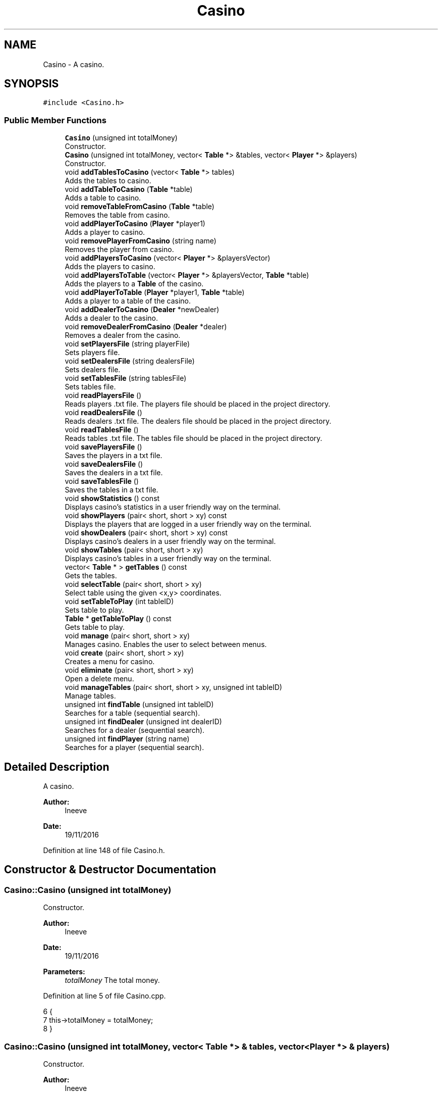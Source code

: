 .TH "Casino" 3 "Sat Nov 19 2016" "Version 1.0.0.0" "Aeda-Casino" \" -*- nroff -*-
.ad l
.nh
.SH NAME
Casino \- A casino\&.  

.SH SYNOPSIS
.br
.PP
.PP
\fC#include <Casino\&.h>\fP
.SS "Public Member Functions"

.in +1c
.ti -1c
.RI "\fBCasino\fP (unsigned int totalMoney)"
.br
.RI "Constructor\&. "
.ti -1c
.RI "\fBCasino\fP (unsigned int totalMoney, vector< \fBTable\fP *> &tables, vector< \fBPlayer\fP *> &players)"
.br
.RI "Constructor\&. "
.ti -1c
.RI "void \fBaddTablesToCasino\fP (vector< \fBTable\fP *> tables)"
.br
.RI "Adds the tables to casino\&. "
.ti -1c
.RI "void \fBaddTableToCasino\fP (\fBTable\fP *table)"
.br
.RI "Adds a table to casino\&. "
.ti -1c
.RI "void \fBremoveTableFromCasino\fP (\fBTable\fP *table)"
.br
.RI "Removes the table from casino\&. "
.ti -1c
.RI "void \fBaddPlayerToCasino\fP (\fBPlayer\fP *player1)"
.br
.RI "Adds a player to casino\&. "
.ti -1c
.RI "void \fBremovePlayerFromCasino\fP (string name)"
.br
.RI "Removes the player from casino\&. "
.ti -1c
.RI "void \fBaddPlayersToCasino\fP (vector< \fBPlayer\fP *> &playersVector)"
.br
.RI "Adds the players to casino\&. "
.ti -1c
.RI "void \fBaddPlayersToTable\fP (vector< \fBPlayer\fP *> &playersVector, \fBTable\fP *table)"
.br
.RI "Adds the players to a \fBTable\fP of the casino\&. "
.ti -1c
.RI "void \fBaddPlayerToTable\fP (\fBPlayer\fP *player1, \fBTable\fP *table)"
.br
.RI "Adds a player to a table of the casino\&. "
.ti -1c
.RI "void \fBaddDealerToCasino\fP (\fBDealer\fP *newDealer)"
.br
.RI "Adds a dealer to the casino\&. "
.ti -1c
.RI "void \fBremoveDealerFromCasino\fP (\fBDealer\fP *dealer)"
.br
.RI "Removes a dealer from the casino\&. "
.ti -1c
.RI "void \fBsetPlayersFile\fP (string playerFile)"
.br
.RI "Sets players file\&. "
.ti -1c
.RI "void \fBsetDealersFile\fP (string dealersFile)"
.br
.RI "Sets dealers file\&. "
.ti -1c
.RI "void \fBsetTablesFile\fP (string tablesFile)"
.br
.RI "Sets tables file\&. "
.ti -1c
.RI "void \fBreadPlayersFile\fP ()"
.br
.RI "Reads players \&.txt file\&. The players file should be placed in the project directory\&. "
.ti -1c
.RI "void \fBreadDealersFile\fP ()"
.br
.RI "Reads dealers \&.txt file\&. The dealers file should be placed in the project directory\&. "
.ti -1c
.RI "void \fBreadTablesFile\fP ()"
.br
.RI "Reads tables \&.txt file\&. The tables file should be placed in the project directory\&. "
.ti -1c
.RI "void \fBsavePlayersFile\fP ()"
.br
.RI "Saves the players in a txt file\&. "
.ti -1c
.RI "void \fBsaveDealersFile\fP ()"
.br
.RI "Saves the dealers in a txt file\&. "
.ti -1c
.RI "void \fBsaveTablesFile\fP ()"
.br
.RI "Saves the tables in a txt file\&. "
.ti -1c
.RI "void \fBshowStatistics\fP () const"
.br
.RI "Displays casino's statistics in a user friendly way on the terminal\&. "
.ti -1c
.RI "void \fBshowPlayers\fP (pair< short, short > xy) const"
.br
.RI "Displays the players that are logged in a user friendly way on the terminal\&. "
.ti -1c
.RI "void \fBshowDealers\fP (pair< short, short > xy) const"
.br
.RI "Displays casino's dealers in a user friendly way on the terminal\&. "
.ti -1c
.RI "void \fBshowTables\fP (pair< short, short > xy)"
.br
.RI "Displays casino's tables in a user friendly way on the terminal\&. "
.ti -1c
.RI "vector< \fBTable\fP * > \fBgetTables\fP () const"
.br
.RI "Gets the tables\&. "
.ti -1c
.RI "void \fBselectTable\fP (pair< short, short > xy)"
.br
.RI "Select table using the given <x,y> coordinates\&. "
.ti -1c
.RI "void \fBsetTableToPlay\fP (int tableID)"
.br
.RI "Sets table to play\&. "
.ti -1c
.RI "\fBTable\fP * \fBgetTableToPlay\fP () const"
.br
.RI "Gets table to play\&. "
.ti -1c
.RI "void \fBmanage\fP (pair< short, short > xy)"
.br
.RI "Manages casino\&. Enables the user to select between menus\&. "
.ti -1c
.RI "void \fBcreate\fP (pair< short, short > xy)"
.br
.RI "Creates a menu for casino\&. "
.ti -1c
.RI "void \fBeliminate\fP (pair< short, short > xy)"
.br
.RI "Open a delete menu\&. "
.ti -1c
.RI "void \fBmanageTables\fP (pair< short, short > xy, unsigned int tableID)"
.br
.RI "Manage tables\&. "
.ti -1c
.RI "unsigned int \fBfindTable\fP (unsigned int tableID)"
.br
.RI "Searches for a table (sequential search)\&. "
.ti -1c
.RI "unsigned int \fBfindDealer\fP (unsigned int dealerID)"
.br
.RI "Searches for a dealer (sequential search)\&. "
.ti -1c
.RI "unsigned int \fBfindPlayer\fP (string name)"
.br
.RI "Searches for a player (sequential search)\&. "
.in -1c
.SH "Detailed Description"
.PP 
A casino\&. 


.PP
\fBAuthor:\fP
.RS 4
Ineeve 
.RE
.PP
\fBDate:\fP
.RS 4
19/11/2016 
.RE
.PP

.PP
Definition at line 148 of file Casino\&.h\&.
.SH "Constructor & Destructor Documentation"
.PP 
.SS "Casino::Casino (unsigned int totalMoney)"

.PP
Constructor\&. 
.PP
\fBAuthor:\fP
.RS 4
Ineeve 
.RE
.PP
\fBDate:\fP
.RS 4
19/11/2016
.RE
.PP
\fBParameters:\fP
.RS 4
\fItotalMoney\fP The total money\&. 
.RE
.PP

.PP
Definition at line 5 of file Casino\&.cpp\&.
.PP
.nf
6 {
7     this->totalMoney = totalMoney;
8 }
.fi
.SS "Casino::Casino (unsigned int totalMoney, vector< \fBTable\fP *> & tables, vector< \fBPlayer\fP *> & players)"

.PP
Constructor\&. 
.PP
\fBAuthor:\fP
.RS 4
Ineeve 
.RE
.PP
\fBDate:\fP
.RS 4
19/11/2016
.RE
.PP
\fBParameters:\fP
.RS 4
\fItotalMoney\fP The total money\&. 
.br
\fItables\fP Vector of pointers to tables\&. 
.br
\fIplayers\fP Vector of pointers to players\&. 
.RE
.PP

.PP
Definition at line 10 of file Casino\&.cpp\&.
.PP
References addPlayersToCasino(), and addTablesToCasino()\&.
.PP
.nf
11 {
12     addTablesToCasino(tablesVector);
13     addPlayersToCasino(playersVector);
14     for (size_t i = 0; i < tables\&.size(); i++) {
15         dealers\&.push_back(tables\&.at(i)->getDealer());
16     }
17     this->totalMoney = totalMoney;
18 }
.fi
.SH "Member Function Documentation"
.PP 
.SS "void Casino::addDealerToCasino (\fBDealer\fP * newDealer)"

.PP
Adds a dealer to the casino\&. 
.PP
\fBAuthor:\fP
.RS 4
Ineeve 
.RE
.PP
\fBDate:\fP
.RS 4
19/11/2016
.RE
.PP
\fBParameters:\fP
.RS 4
\fInewDealer\fP Pointer to the dealer that should be added to the casino\&. 
.RE
.PP

.PP
Definition at line 132 of file Casino\&.cpp\&.
.PP
References Dealer::getID()\&.
.PP
Referenced by create(), and readDealersFile()\&.
.PP
.nf
132                                                  {
133     for (size_t i = 0; i < dealers\&.size(); i++)
134     {
135         if (newDealer->getID() == dealers\&.at(i)->getID())
136         {
137             throw DealerAlreadyExistException(newDealer);
138         }
139     }
140     dealers\&.push_back(newDealer);
141 }
.fi
.SS "void Casino::addPlayersToCasino (vector< \fBPlayer\fP *> & playersVector)"

.PP
Adds the players to casino\&. 
.PP
\fBAuthor:\fP
.RS 4
Ineeve 
.RE
.PP
\fBDate:\fP
.RS 4
19/11/2016
.RE
.PP
\fBParameters:\fP
.RS 4
\fIplayersVector\fP Vector of pointers to the players that should be added\&. 
.RE
.PP

.PP
Definition at line 85 of file Casino\&.cpp\&.
.PP
Referenced by Casino(), and main()\&.
.PP
.nf
86 {
87     players\&.insert(players\&.end(), newPlayers\&.begin(), newPlayers\&.end());
88 }
.fi
.SS "void Casino::addPlayersToTable (vector< \fBPlayer\fP *> & playersVector, \fBTable\fP * table)"

.PP
Adds the players to a \fBTable\fP of the casino\&. 
.PP
\fBAuthor:\fP
.RS 4
Ineeve 
.RE
.PP
\fBDate:\fP
.RS 4
19/11/2016
.RE
.PP
\fBParameters:\fP
.RS 4
\fIplayersVector\fP Vector of pointers to players\&. 
.br
\fItable\fP Pointer to the table in which the players will be added\&. 
.RE
.PP

.PP
Definition at line 91 of file Casino\&.cpp\&.
.PP
References addPlayerToTable()\&.
.PP
Referenced by main()\&.
.PP
.nf
92 {
93     for (size_t i = 0; i < playersVector\&.size(); i++) {
94         addPlayerToTable(playersVector\&.at(i),table);
95     }
96 }
.fi
.SS "void Casino::addPlayerToCasino (\fBPlayer\fP * player1)"

.PP
Adds a player to casino\&. 
.PP
\fBAuthor:\fP
.RS 4
Ineeve 
.RE
.PP
\fBDate:\fP
.RS 4
19/11/2016
.RE
.PP
\fBParameters:\fP
.RS 4
\fIplayer1\fP Pointer to the player to be logged in the casino\&. 
.RE
.PP

.PP
Definition at line 56 of file Casino\&.cpp\&.
.PP
References Player::getName()\&.
.PP
Referenced by create()\&.
.PP
.nf
57 {
58     for (size_t i = 0; i < players\&.size(); i++)
59     {
60         if (player1->getName() == players\&.at(i)->getName())
61         {
62             throw PlayerAlreadyExistException(player1);
63         }
64     }
65     players\&.push_back(player1);
66 }
.fi
.SS "void Casino::addPlayerToTable (\fBPlayer\fP * player1, \fBTable\fP * table)"

.PP
Adds a player to a table of the casino\&. 
.PP
\fBAuthor:\fP
.RS 4
Ineeve 
.RE
.PP
\fBDate:\fP
.RS 4
19/11/2016
.RE
.PP
\fBParameters:\fP
.RS 4
\fIplayer1\fP Pointer to the player that should be added to the table\&. 
.br
\fItable\fP Pointer to the table\&. 
.RE
.PP

.PP
Definition at line 98 of file Casino\&.cpp\&.
.PP
References Table::addPlayer(), PlayerNotLoggedException::what(), and TooManyPlayersException::what()\&.
.PP
Referenced by addPlayersToTable()\&.
.PP
.nf
99 {
100     bool foundPlayer = false;
101     bool foundTable = false;
102     try {
103         for (size_t i = 0; i < tables\&.size(); i++) {
104             if (tables\&.at(i) == table) {
105                 foundTable = true;
106             }
107         }
108         if (foundTable == false) {
109             throw TableNotInCasinoException(table);
110         }
111 
112         for (size_t i = 0; i < players\&.size(); i++) {
113             if (players\&.at(i) == player1) {
114                 foundPlayer = true;
115                 table->addPlayer(player1);
116                 break;
117             }
118         }
119         if (foundPlayer == false) {
120             throw PlayerNotLoggedException(player1);
121         }
122         
123     }
124     catch (TooManyPlayersException &e) {
125         e\&.what();
126     }
127     catch (PlayerNotLoggedException &p) {
128         p\&.what();
129     }
130 }
.fi
.SS "void Casino::addTablesToCasino (vector< \fBTable\fP *> tables)"

.PP
Adds the tables to casino\&. 
.PP
\fBAuthor:\fP
.RS 4
Ineeve 
.RE
.PP
\fBDate:\fP
.RS 4
19/11/2016
.RE
.PP
\fBParameters:\fP
.RS 4
\fItables\fP Vector of pointers to tables\&. 
.RE
.PP

.PP
Definition at line 20 of file Casino\&.cpp\&.
.PP
References addTableToCasino()\&.
.PP
Referenced by Casino()\&.
.PP
.nf
21 {
22     for (size_t i = 0; i < tables\&.size(); i++) {
23         addTableToCasino(tables\&.at(i));
24     }
25 }
.fi
.SS "void Casino::addTableToCasino (\fBTable\fP * table)"

.PP
Adds a table to casino\&. 
.PP
\fBAuthor:\fP
.RS 4
Ineeve 
.RE
.PP
\fBDate:\fP
.RS 4
19/11/2016
.RE
.PP
\fBParameters:\fP
.RS 4
\fItable\fP Pointer of the table to be added\&. 
.RE
.PP

.PP
Definition at line 27 of file Casino\&.cpp\&.
.PP
References Table::getInitialMoney(), and ExistingTableException::what()\&.
.PP
Referenced by addTablesToCasino(), create(), main(), and readTablesFile()\&.
.PP
.nf
28 {
29     try {
30         for (size_t i = 0; i < tables\&.size(); i++) {
31             if (tables\&.at(i) == table) {
32                 throw ExistingTableException(table);
33             }
34         }
35         tables\&.push_back(table);
36         totalMoney -= table->getInitialMoney();
37     }
38     catch (ExistingTableException &e) {
39         e\&.what();
40     }
41 }
.fi
.SS "void Casino::create (pair< short, short > xy)"

.PP
Creates a menu for casino\&. 
.PP
\fBAuthor:\fP
.RS 4
Ineeve 
.RE
.PP
\fBDate:\fP
.RS 4
19/11/2016
.RE
.PP
\fBParameters:\fP
.RS 4
\fIxy\fP The <x,y> coordinates\&. 
.RE
.PP

.PP
Definition at line 470 of file Casino\&.cpp\&.
.PP
References addDealerToCasino(), addPlayerToCasino(), addTableToCasino(), createMenu(), findDealer(), Dealer::getTableOn(), readUnsignedInt(), readUnsignedIntBetween(), and showDealers()\&.
.PP
Referenced by manage()\&.
.PP
.nf
470                                          {
471     unsigned int exit = 0;
472     unsigned int choice;
473     while (!exit)
474     {
475         createMenu(xy, choice);
476         switch (choice)
477         {
478         case 0:
479             exit = 1;
480             break;
481         case 1:
482             try
483             {
484                 unsigned int minBet, maxBet, numberMaxOfPlayer, initialMoney, dealerID, found = 0;
485                 Dealer *dealerOfTable;
486                 system("CLS");
487                 cout << "Initial Money?" << endl;
488                 initialMoney = readUnsignedIntBetween(1000, this->totalMoney);
489                 cout << "Min Bet?" << endl;
490                 minBet = readUnsignedIntBetween(1, initialMoney/100);
491                 cout << "Max Bet?" << endl;
492                 maxBet = readUnsignedIntBetween(minBet, 32*minBet);
493                 cout << "Number Max Of Players?" << endl;
494                 numberMaxOfPlayer = readUnsignedIntBetween(1, 6);
495                 this->showDealers(xy);
496                 dealerID = readUnsignedInt();
497                 dealerOfTable = dealers\&.at(this->findDealer(dealerID));
498                 if (dealerOfTable->getTableOn() == -1)
499                 {
500                     Table *newTable = new Table(minBet, maxBet, initialMoney, numberMaxOfPlayer, dealerOfTable);
501                     this->addTableToCasino(newTable);
502                 }
503                 else
504                 {
505                     throw DealerIsOnTableAlreadyException(new Dealer(dealerID));
506                 }
507                 cout << "Tables was created with success" << endl;
508                 system("pause");
509             }
510             catch (DealerNotExistException)
511             {
512                 cout << "Tables wasn't created with success" << endl;
513                 cout << "The Dealer doesn't exist, pls try again" << endl;
514                 system("pause");
515             }
516             catch (DealerIsOnTableAlreadyException)
517             {
518                 cout << "Tables wasn't created with success" << endl;
519                 cout << "The Dealer have one table already, pls try again" << endl;
520                 system("pause");
521             }
522             break;
523         case 2:
524             try
525             {
526                 Dealer *newDealer = new Dealer();
527                 this->addDealerToCasino(newDealer);
528                 cout << "Dealer was created with success" << endl;
529                 system("pause");
530             }
531             catch (DealerAlreadyExistException)
532             {
533                 cout << "Dealer wasn't created with success" << endl;
534                 cout << "This Dealer already Exist" << endl;
535                 system("pause");
536             }
537             break;
538         case 3:
539             try
540             {
541                 Player *newBot = new Bot0();
542                 string name;
543                 while (name\&.length() == 0)
544                 {
545                     cout << "What name do you want for bot?" << endl;
546                     getline(cin, name);
547                 }
548                 cout << "How many initial money do you want for bot?" << endl;
549                 unsigned int money = readUnsignedInt();
550                 cout << "What Bot do you want create (0 , 1 , 2)?" << endl;
551                 unsigned int botInteligent = readUnsignedIntBetween(0, 2);
552                 if (botInteligent == 0)
553                 {
554                     newBot = new Bot0(name, money);
555                 }
556                 if (botInteligent == 1)
557                 {
558                     newBot = new Bot1(name, money);
559                 }
560                 if (botInteligent == 2)
561                 {
562                     newBot = new Bot2(name, money);
563                 }
564                 this->addPlayerToCasino(newBot);
565                 cout << "Player was created with success" << endl;
566                 system("pause");
567             }
568             catch (PlayerAlreadyExistException)
569             {
570                 cout << "Player wasn't created with success" << endl;
571                 cout << "This Player already Exist" << endl;
572                 system("pause");
573             }
574             break;
575         default:
576             break;
577         }
578     }
579 }
.fi
.SS "void Casino::eliminate (pair< short, short > xy)"

.PP
Open a delete menu\&. 
.PP
\fBAuthor:\fP
.RS 4
Ineeve 
.RE
.PP
\fBDate:\fP
.RS 4
19/11/2016
.RE
.PP
\fBParameters:\fP
.RS 4
\fIxy\fP The <x,y> coordinates\&. 
.RE
.PP

.PP
Definition at line 581 of file Casino\&.cpp\&.
.PP
References deleteMenu(), PlayerStillOnTableException::getTableId(), DealerStillOnTableException::getTableID(), readUnsignedInt(), removeDealerFromCasino(), removePlayerFromCasino(), removeTableFromCasino(), showDealers(), showPlayers(), and showTables()\&.
.PP
Referenced by manage()\&.
.PP
.nf
581                                             {
582     unsigned int exit = 0;
583     unsigned int choice;
584     while (!exit)
585     {
586         deleteMenu(xy, choice);
587         switch (choice)
588         {
589         case 0:
590             exit = 1;
591             break;
592         case 1:
593             try
594             {
595                 this->showTables(xy);
596                 unsigned int tableID = readUnsignedInt();
597                 Table *table = new Table(tableID);
598                 this->removeTableFromCasino(table);
599                 cout << "The tablet was deleted with success" << endl;
600                 system("pause");
601             }
602             catch (TableNotInCasinoException)
603             {
604                 cout << "The tablet wasn´t deleted with success" << endl;
605                 cout << "The tablet doesn't exist" << endl;
606                 system("pause");
607             }
608             break;
609         case 2:
610             try
611             {
612                 this->showDealers(xy);
613                 unsigned int dealerID = readUnsignedInt();
614                 Dealer *dealer = new Dealer(dealerID);
615                 this->removeDealerFromCasino(dealer);
616                 cout << "The dealer was deleted with success" << endl;
617                 system("pause");
618             }
619             catch (DealerNotExistException)
620             {
621                 cout << "The dealer wasn´t deleted with success" << endl;
622                 cout << "The dealer doesn't exist" << endl;
623                 system("pause");
624             }
625             catch (DealerStillOnTableException dealer)
626             {
627                 cout << "The dealer wasn´t deleted with success" << endl;
628                 cout << "The dealer still on table : " << dealer\&.getTableID() << " please remove from table first" << endl;
629                 system("pause");
630             }
631             break;
632         case 3:
633             try
634             {
635                 this->showPlayers(xy);
636                 string name;
637                 while (name\&.length() == 0)
638                 {
639                     cout << "What is the name of bot to remove?" << endl;
640                     getline(cin, name);
641                 }
642                 this->removePlayerFromCasino(name);
643                 cout << "The player was deleted with success" << endl;
644                 system("pause");
645             }
646             catch (PlayerNotExistException)
647             {
648                 cout << "The player wasn´t deleted with success" << endl;
649                 cout << "The player doesn't exist" << endl;
650                 system("pause");
651             }
652             catch (PlayerStillOnTableException player)
653             {
654                 cout << "The player wasn´t deleted with success" << endl;
655                 cout << "The player still on table : " << player\&.getTableId() << " please remove from table first" << endl;
656                 system("pause");
657             }
658             break;
659         default:
660             break;
661         }
662     }
663 }
.fi
.SS "unsigned int Casino::findDealer (unsigned int dealerID)"

.PP
Searches for a dealer (sequential search)\&. 
.PP
\fBAuthor:\fP
.RS 4
Ineeve 
.RE
.PP
\fBDate:\fP
.RS 4
19/11/2016
.RE
.PP
\fBParameters:\fP
.RS 4
\fIdealerID\fP Identifier for the dealer\&.
.RE
.PP
\fBReturns:\fP
.RS 4
The index of the dealer on the dealers vector\&. 
.RE
.PP

.PP
Definition at line 816 of file Casino\&.cpp\&.
.PP
Referenced by create(), and manageTables()\&.
.PP
.nf
816                                                      {
817     for (size_t i = 0; i < dealers\&.size(); i++)
818     {
819         if (dealers\&.at(i)->getID() == dealerID)
820         {
821             return i;
822         }
823     }
824     throw DealerNotExistException(new Dealer(dealerID));
825 }
.fi
.SS "unsigned int Casino::findPlayer (string name)"

.PP
Searches for a player (sequential search)\&. 
.PP
\fBAuthor:\fP
.RS 4
Ineeve 
.RE
.PP
\fBDate:\fP
.RS 4
19/11/2016
.RE
.PP
\fBParameters:\fP
.RS 4
\fIname\fP The name of the player\&.
.RE
.PP
\fBReturns:\fP
.RS 4
The index of the player in the players vector\&. 
.RE
.PP

.PP
Definition at line 827 of file Casino\&.cpp\&.
.PP
Referenced by manageTables()\&.
.PP
.nf
827                                            {
828     for (size_t i = 0; i < players\&.size(); i++)
829     {
830         if (players\&.at(i)->getName() == name)
831         {
832             return i;
833         }
834     }
835     throw PlayerNotExistException(name);
836 }
.fi
.SS "unsigned int Casino::findTable (unsigned int tableID)"

.PP
Searches for a table (sequential search)\&. 
.PP
\fBAuthor:\fP
.RS 4
Ineeve 
.RE
.PP
\fBDate:\fP
.RS 4
19/11/2016
.RE
.PP
\fBParameters:\fP
.RS 4
\fItableID\fP Identifier for the table\&.
.RE
.PP
\fBReturns:\fP
.RS 4
The index of the table on the tables vector\&. 
.RE
.PP

.PP
Definition at line 805 of file Casino\&.cpp\&.
.PP
Referenced by manage(), and manageTables()\&.
.PP
.nf
805                                                    {
806     for (size_t i = 0; i < tables\&.size(); i++)
807     {
808         if (tables\&.at(i)->getTableID() == tableID)
809         {
810             return i;
811         }
812     }
813     throw TableNotInCasinoException(new Table(tableID));
814 }
.fi
.SS "vector< \fBTable\fP * > Casino::getTables () const"

.PP
Gets the tables\&. 
.PP
\fBAuthor:\fP
.RS 4
Ineeve 
.RE
.PP
\fBDate:\fP
.RS 4
19/11/2016
.RE
.PP
\fBReturns:\fP
.RS 4
A vector of pointers to the casino's tables\&. 
.RE
.PP

.PP
Definition at line 391 of file Casino\&.cpp\&.
.PP
.nf
391                                        {
392     return this->tables;
393 }
.fi
.SS "\fBTable\fP * Casino::getTableToPlay () const"

.PP
Gets table to play\&. 
.PP
\fBAuthor:\fP
.RS 4
Ineeve 
.RE
.PP
\fBDate:\fP
.RS 4
19/11/2016
.RE
.PP
\fBReturns:\fP
.RS 4
Pointer to the table to play\&. 
.RE
.PP

.PP
Definition at line 415 of file Casino\&.cpp\&.
.PP
Referenced by main()\&.
.PP
.nf
415                                      {
416     if (this->tableToPlay != -1)
417     {
418         for (size_t i = 0; i < tables\&.size(); i++)
419         {
420             if (this->tableToPlay == tables\&.at(i)->getTableID())
421             {
422                 return tables\&.at(i);
423             }
424         }
425     }
426     throw TableNotInCasinoException(new Table(tableToPlay));
427 }
.fi
.SS "void Casino::manage (pair< short, short > xy)"

.PP
Manages casino\&. Enables the user to select between menus\&. 
.PP
\fBAuthor:\fP
.RS 4
Ineeve 
.RE
.PP
\fBDate:\fP
.RS 4
19/11/2016
.RE
.PP
\fBParameters:\fP
.RS 4
\fIxy\fP The <x,y> coordinates\&. 
.RE
.PP

.PP
Definition at line 429 of file Casino\&.cpp\&.
.PP
References create(), eliminate(), findTable(), manageCasino(), manageTables(), readUnsignedInt(), and showTables()\&.
.PP
Referenced by main()\&.
.PP
.nf
429                                          {
430     unsigned int exit = 0;
431     unsigned int choice, tableID;
432     while (!exit)
433     {
434         manageCasino(xy, choice);
435         switch (choice)
436         {
437         case 0:
438             exit = 1;
439             break;
440         case 1:
441             this->create(xy);
442             break;
443         case 2:
444             this->eliminate(xy);
445             break;
446         case 3:
447             this->showTables(xy);
448             try
449             {
450                 cout << "Select table by ID" << endl;
451                 tableID = readUnsignedInt();
452                 this->findTable(tableID);
453                 this->manageTables(xy, tableID);
454             }
455             catch (TableNotInCasinoException)
456             {
457                 cout << "This table not exist" << endl;
458                 system("pause");
459             }
460             break;
461         case 4:
462             //TODO: this->stats(xy);
463             break;
464         default:
465             break;
466         }
467     }
468 }
.fi
.SS "void Casino::manageTables (pair< short, short > xy, unsigned int tableID)"

.PP
Manage tables\&. 
.PP
\fBAuthor:\fP
.RS 4
Ineeve 
.RE
.PP
\fBDate:\fP
.RS 4
19/11/2016
.RE
.PP
\fBParameters:\fP
.RS 4
\fIxy\fP The <x,y> coordinates\&. 
.br
\fItableID\fP Identifier for the table\&. 
.RE
.PP

.PP
Definition at line 665 of file Casino\&.cpp\&.
.PP
References findDealer(), findPlayer(), findTable(), Table::getPlayers(), manageTableMenu(), readUnsignedInt(), Table::removePlayer(), showDealers(), and showPlayers()\&.
.PP
Referenced by manage()\&.
.PP
.nf
665                                                                      {
666     unsigned int exit = 0;
667     unsigned int choice, dealerID;
668     string playerName;
669     while (!exit)
670     {
671         manageTableMenu(xy, choice);
672         switch (choice)
673         {
674         case 0:
675             exit = 1;
676             break;
677         case 1:
678             try
679             {
680                 showDealers(xy);
681                 dealerID = readUnsignedInt();
682                 unsigned int dealerIndex = this->findDealer(dealerID);
683                 if (dealers\&.at(dealerIndex)->getTableOn() != -1)
684                 {
685                     throw DealerIsOnTableAlreadyException(dealers\&.at(dealerIndex));
686                 }
687                 tables\&.at(this->findTable(tableID))->setDealer(dealers\&.at(dealerIndex));
688                 cout << "Dealer was set with success" << endl;
689                 system("pause");
690             }
691             catch (DealerNotExistException)
692             {
693                 cout << "Dealer wasn't set with success" << endl;
694                 cout << "This Dealer not exist" << endl;
695                 system("pause");
696             }
697             catch (DealerIsOnTableAlreadyException)
698             {
699                 cout << "Dealer wasn't set with success" << endl;
700                 cout << "This Dealer have one table for him already" << endl;
701                 system("pause");
702             }
703             catch (TableNotInCasinoException &table)
704             {
705                 throw table;
706             }
707             break;
708         case 2:
709             try
710             {
711                 if (tables\&.at(findTable(tableID))->getPlayers()\&.size() == tables\&.at(findTable(tableID))->getNumberMaxOfPlayers())
712                 {
713                     throw TooManyPlayersException(tables\&.at(findTable(tableID))->getNumberMaxOfPlayers(), tables\&.at(findTable(tableID))->getNumberMaxOfPlayers() + 1);
714                 }
715                 showPlayers(xy);
716                 cout << "Select the player that you want to add to the table" << endl;
717                 playerName = "";
718                 while (playerName\&.length() == 0)
719                 {
720                     getline(cin, playerName);
721                 }
722                 unsigned int playerIndex = findPlayer(playerName);
723                 if (players\&.at(playerIndex)->getOnTable() != -1)
724                 {
725                     throw PlayerStillOnTableException(players\&.at(playerIndex));
726                 }
727                 tables\&.at(findTable(tableID))->addPlayer(players\&.at(playerIndex));
728                 cout << "Player was added with success to table" << endl;
729                 system("pause");
730             }
731             catch (TableNotInCasinoException &table)
732             {
733                 throw table;
734             }
735             catch (PlayerNotExistException)
736             {
737                 cout << "The player wasn't added to table" << endl;
738                 cout << "The player does not exist" << endl;
739                 system("pause");
740             }
741             catch (PlayerStillOnTableException)
742             {
743                 cout << "The player wasn't added to table" << endl;
744                 cout << "The player is on other table already" << endl;
745                 system("pause");
746             }
747             catch (TooManyPlayersException)
748             {
749                 cout << "The player wasn't added to table" << endl;
750                 cout << "The table is full" << endl;
751                 system("pause");
752             }
753             break;
754         case 3:
755             try
756             {
757                 Table *table = tables\&.at(findTable(tableID));
758                 if (table->getPlayers()\&.size() == 0)
759                 {
760                     throw NoPlayersOnTableException(table);
761                 }
762                 for (size_t i = 0; i < table->getPlayers()\&.size(); i++)
763                 {
764                     cout << table->getPlayers()\&.at(i)->getName() << endl;
765                 }
766                 playerName = "";
767                 while (playerName\&.length() == 0)
768                 {
769                     getline(cin, playerName);
770                 }
771                 table = tables\&.at(findTable(tableID));
772                 table->removePlayer(playerName);
773                 cout << "Player was removed from table with success" << endl;
774                 system("pause");
775             }
776             catch (TableNotInCasinoException &table)
777             {
778                 throw table;
779             }
780             catch (PlayerNotExistException)
781             {
782                 cout << "The player wasn't remove from table" << endl;
783                 cout << "The player does not exist" << endl;
784                 system("pause");
785             }
786             catch (PlayerIsntOnTableException)
787             {
788                 cout << "The player wasn't remove from table" << endl;
789                 cout << "The player wasn't on table" << endl;
790                 system("pause");
791             }
792             catch (NoPlayersOnTableException)
793             {
794                 cout << "The table dont have players to remove" << endl;
795                 system("pause");
796             }
797             break;
798         default:
799             break;
800         }
801     }
802 
803 }
.fi
.SS "void Casino::readDealersFile ()"

.PP
Reads dealers \&.txt file\&. The dealers file should be placed in the project directory\&. 
.PP
\fBAuthor:\fP
.RS 4
Ineeve 
.RE
.PP
\fBDate:\fP
.RS 4
19/11/2016 
.RE
.PP

.PP
Definition at line 230 of file Casino\&.cpp\&.
.PP
References addDealerToCasino(), DealerAlreadyExistException::getID(), and Dealer::setNextID()\&.
.PP
Referenced by main()\&.
.PP
.nf
230                              {
231     ifstream inFile(dealersFile);
232     string line;
233     unsigned int nextID;
234     for (int i = 0; i < 3; i++)
235     {
236         if (inFile\&.is_open())
237         {
238             if (!dealers\&.empty()) dealers\&.clear();
239             getline(inFile, line);
240             nextID = stoi(line);
241             while (getline(inFile, line))
242             {
243                 Dealer *newDealer = new Dealer(stoi(line));
244                 try
245                 {
246                     this->addDealerToCasino(newDealer);
247                 }
248                 catch (DealerAlreadyExistException dealer)
249                 {
250                     cout << "Dealer with ID : " << dealer\&.getID() << " already exist" << endl;
251                 }
252             }
253             Dealer::setNextID(nextID);
254             return;
255         }
256     }
257     unsigned int maxID = 0;
258     for (size_t i = 0; i < dealers\&.size(); i++)
259     {
260         if (dealers\&.at(i)->getID() >= maxID)
261         {
262             maxID = dealers\&.at(i)->getID() + 1;
263         }
264     }
265     Dealer::setNextID(maxID);
266     cout << "Fail to open dealers file" << endl;
267 }
.fi
.SS "void Casino::readPlayersFile ()"

.PP
Reads players \&.txt file\&. The players file should be placed in the project directory\&. 
.PP
\fBAuthor:\fP
.RS 4
Ineeve 
.RE
.PP
\fBDate:\fP
.RS 4
19/11/2016 
.RE
.PP

.PP
Definition at line 172 of file Casino\&.cpp\&.
.PP
References Player::setInitialMoney()\&.
.PP
Referenced by main()\&.
.PP
.nf
172                              {
173     ifstream inFile(playersFile);
174     string line;
175     stringstream ssLine;
176     string player;
177     string name;
178     unsigned int initialMoney, age;
179 
180     for (int i = 0; i < 3; i++)
181     {
182         if (inFile\&.is_open())
183         {
184             if (!players\&.empty()) players\&.clear();
185 
186             while (getline(inFile, line))
187             {
188                 player = line\&.substr(0, line\&.find_first_of(" ; "));
189                 line\&.erase(0, line\&.find_first_of(" ; ") + 3);
190                 name = line\&.substr(0, line\&.find_first_of(";")-1);
191                 line\&.erase(0, line\&.find_first_of(";") + 2);
192                 initialMoney = stoi(line\&.substr(0, line\&.find_first_of(" ; ")), nullptr, 10);
193                 line\&.erase(0, line\&.find_first_of(" ; ") + 3);
194                 if (player == "3")
195                 {
196                     ssLine << line;
197                     ssLine >> age;
198                     Human *newHuman = new Human(name, age);
199                     newHuman->setInitialMoney(initialMoney);
200                     players\&.push_back(newHuman);
201                 }
202                 if (player == "0")
203                 {
204                     ssLine << line;
205                     ssLine >> age;
206                     Bot0 *newBot0 = new Bot0(name, initialMoney);
207                     players\&.push_back(newBot0);
208                 }
209                 if (player == "1")
210                 {
211                     ssLine << line;
212                     ssLine >> age;
213                     Bot1 *newBot1 = new Bot1(name, initialMoney);
214                     players\&.push_back(newBot1);
215                 }
216                 /*if (player == "2")
217                 {
218                     ssLine << line;
219                     ssLine >> age;
220                     Bot2 *newBot2 = new Bot2();
221                     players\&.push_back(newBot2);
222                 }*/
223             }
224             return;
225         }
226     }
227     cout << "Fail to open players file" << endl;
228 }
.fi
.SS "void Casino::readTablesFile ()"

.PP
Reads tables \&.txt file\&. The tables file should be placed in the project directory\&. 
.PP
\fBAuthor:\fP
.RS 4
Ineeve 
.RE
.PP
\fBDate:\fP
.RS 4
19/11/2016 
.RE
.PP

.PP
Definition at line 269 of file Casino\&.cpp\&.
.PP
References addTableToCasino(), Table::setID(), and Table::setNextID()\&.
.PP
Referenced by main()\&.
.PP
.nf
269                             {
270     ifstream inFile(tablesFile);
271     string line;
272 
273     unsigned int tableID;
274     unsigned int minBet;
275     unsigned int maxBet;
276     unsigned int initialMoney;
277     unsigned int maxNumberOfPlayers;
278     unsigned int dealerID;
279     unsigned int nextID;
280     Dealer *dealerOfTable = new Dealer();
281 
282     for (int i = 0; i < 3; i++)
283     {
284         if (inFile\&.is_open())
285         {
286             if (!tables\&.empty()) tables\&.clear();
287             getline(inFile, line);
288             nextID = stoi(line);
289             while (getline(inFile, line))
290             {
291                 tableID = stoi(line\&.substr(0, line\&.find_first_of(" ; ")));
292                 line\&.erase(0, line\&.find_first_of(" ; ") + 3);
293                 minBet = stoi(line\&.substr(0, line\&.find_first_of(" ; ")));
294                 line\&.erase(0, line\&.find_first_of(" ; ") + 3);
295                 maxBet = stoi(line\&.substr(0, line\&.find_first_of(" ; ")));
296                 line\&.erase(0, line\&.find_first_of(" ; ") + 3);
297                 initialMoney = stoi(line\&.substr(0, line\&.find_first_of(" ; ")));
298                 line\&.erase(0, line\&.find_first_of(" ; ") + 3);
299                 maxNumberOfPlayers = stoi(line\&.substr(0, line\&.find_first_of(" ; ")));
300                 line\&.erase(0, line\&.find_first_of(" ; ") + 3);
301                 dealerID = stoi(line\&.substr(0, line\&.find_first_of(" ; ")));
302                 line\&.erase(0, line\&.find_first_of(" ; ") + 3);
303                 for (size_t i = 0; i < dealers\&.size(); i++)
304                 {
305                     if (dealers\&.at(i)->getID() == dealerID)
306                     {
307                         dealerOfTable = dealers\&.at(i);
308                         break;
309                     }
310                 }
311                 Table *newTable = new Table(minBet, maxBet, initialMoney, maxNumberOfPlayers, dealerOfTable);
312                 newTable->setID(tableID);
313                 this->addTableToCasino(newTable);
314             }
315             Table::setNextID(nextID);
316             return;
317         }
318     }
319     cout << "Fail to read tables file" << endl;
320 }
.fi
.SS "void Casino::removeDealerFromCasino (\fBDealer\fP * dealer)"

.PP
Removes a dealer from the casino\&. 
.PP
\fBAuthor:\fP
.RS 4
Ineeve 
.RE
.PP
\fBDate:\fP
.RS 4
19/11/2016
.RE
.PP
\fBParameters:\fP
.RS 4
\fIdealer\fP Pointer to the dealer that should be removed from the casino\&. 
.RE
.PP

.PP
Definition at line 143 of file Casino\&.cpp\&.
.PP
References Dealer::getID()\&.
.PP
Referenced by eliminate()\&.
.PP
.nf
143                                                   {
144     for (size_t i = 0; i < dealers\&.size(); i++)
145     {
146         if (dealers\&.at(i)->getID() == dealer->getID())
147         {
148             if (dealers\&.at(i)->getTableOn() != -1)
149             {
150                 throw DealerStillOnTableException(dealers\&.at(i));
151             }
152             delete dealers\&.at(i);
153             dealers\&.erase(dealers\&.begin() + i);
154             return;
155         }
156     }
157     throw DealerNotExistException(dealer);
158 }
.fi
.SS "void Casino::removePlayerFromCasino (string name)"

.PP
Removes the player from casino\&. 
.PP
\fBAuthor:\fP
.RS 4
Ineeve 
.RE
.PP
\fBDate:\fP
.RS 4
19/11/2016
.RE
.PP
\fBParameters:\fP
.RS 4
\fIname\fP The name of the player to be removed\&. 
.RE
.PP

.PP
Definition at line 68 of file Casino\&.cpp\&.
.PP
Referenced by eliminate()\&.
.PP
.nf
68                                                {
69     for (size_t i = 0; i < players\&.size(); i++)
70     {
71         if (players\&.at(i)->getName() == name)
72         {
73             if (players\&.at(i)->getOnTable() != -1)
74             {
75                 throw PlayerStillOnTableException(players\&.at(i));
76             }
77             delete players\&.at(i);
78             players\&.erase(players\&.begin() + i);
79             return;
80         }
81     }
82     throw PlayerNotExistException(name);
83 }
.fi
.SS "void Casino::removeTableFromCasino (\fBTable\fP * table)"

.PP
Removes the table from casino\&. 
.PP
\fBAuthor:\fP
.RS 4
Ineeve 
.RE
.PP
\fBDate:\fP
.RS 4
19/11/2016
.RE
.PP
\fBParameters:\fP
.RS 4
\fItable\fP Pointer of the table to be removed\&. 
.RE
.PP

.PP
Definition at line 43 of file Casino\&.cpp\&.
.PP
References Table::getTableID()\&.
.PP
Referenced by eliminate()\&.
.PP
.nf
43                                                 {
44     for (size_t i = 0; i < tables\&.size(); i++)
45     {
46         if (tables\&.at(i)->getTableID() == table->getTableID())
47         {
48             delete tables\&.at(i);
49             tables\&.erase(tables\&.begin() + i);
50             return;
51         }
52     }
53     throw TableNotInCasinoException(table);
54 }
.fi
.SS "void Casino::saveDealersFile ()"

.PP
Saves the dealers in a txt file\&. 
.PP
\fBAuthor:\fP
.RS 4
Ineeve 
.RE
.PP
\fBDate:\fP
.RS 4
19/11/2016 
.RE
.PP

.PP
Definition at line 357 of file Casino\&.cpp\&.
.PP
References Dealer::getNextID()\&.
.PP
Referenced by main()\&.
.PP
.nf
357                              {
358     ofstream outFile(dealersFile);
359     for (int i = 0; i < 3; i++)
360     {
361         if (outFile\&.is_open())
362         {
363             outFile << Dealer::getNextID() << endl;
364             for (size_t i = 0; i < dealers\&.size(); i++)
365             {
366                 outFile << dealers\&.at(i)->getID() << endl;
367             }
368             return;
369         }
370     }
371     cout << "Fail to open dealers file" << endl;
372 }
.fi
.SS "void Casino::savePlayersFile ()"

.PP
Saves the players in a txt file\&. 
.PP
\fBAuthor:\fP
.RS 4
Ineeve 
.RE
.PP
\fBDate:\fP
.RS 4
19/11/2016 
.RE
.PP

.PP
Definition at line 322 of file Casino\&.cpp\&.
.PP
Referenced by main()\&.
.PP
.nf
322                              {
323     ofstream outFile(playersFile);
324     for (int i = 0; i < 3; i++)
325     {
326         if (outFile\&.is_open())
327         {
328             for (size_t i = 0; i < players\&.size(); i++)
329             {
330                 Human *h = dynamic_cast<Human *>(players\&.at(i));
331                 Bot0 *b0 = dynamic_cast<Bot0 *>(players\&.at(i));
332                 Bot1 *b1 = dynamic_cast<Bot1 *>(players\&.at(i));
333                 Bot2 *b2 = dynamic_cast<Bot2 *>(players\&.at(i));
334                 if (h != NULL)
335                 {
336                     outFile << "3 ; " << players\&.at(i)->getName() << " ; " << players\&.at(i)->getInitialMoney() << " ; " << players\&.at(i)->getAge() << endl;
337                 }
338                 if (b0 != NULL)
339                 {
340                     outFile << "0 ; " << players\&.at(i)->getName() << " ; " << players\&.at(i)->getInitialMoney() << " ; " << players\&.at(i)->getAge() << endl;
341                 }
342                 if (b1 != NULL)
343                 {
344                     outFile << "1 ; " << players\&.at(i)->getName() << " ; " << players\&.at(i)->getInitialMoney() << " ; " << players\&.at(i)->getAge() << endl;
345                 }
346                 if (b2 != NULL)
347                 {
348                     outFile << "2 ; " << players\&.at(i)->getName() << " ; " << players\&.at(i)->getInitialMoney() << " ; " << players\&.at(i)->getAge() << endl;
349                 }
350             }
351             return;
352         }
353     }
354     cout << "Fail to open players file" << endl;
355 }
.fi
.SS "void Casino::saveTablesFile ()"

.PP
Saves the tables in a txt file\&. 
.PP
\fBAuthor:\fP
.RS 4
Ineeve 
.RE
.PP
\fBDate:\fP
.RS 4
19/11/2016 
.RE
.PP

.PP
Definition at line 374 of file Casino\&.cpp\&.
.PP
References Table::getNextId()\&.
.PP
Referenced by main()\&.
.PP
.nf
374                             {
375     ofstream outFile(tablesFile);
376     for (int i = 0; i < 3; i++)
377     {
378         if (outFile\&.is_open())
379         {
380             outFile << Table::getNextId() << endl;
381             for (size_t i = 0; i < dealers\&.size(); i++)
382             {
383                 outFile << tables\&.at(i)->getTableID() << " ; " << tables\&.at(i)->getMinBet() << " ; " << tables\&.at(i)->getMaxBet() << " ; " << tables\&.at(i)->getInitialMoney() << " ; " << tables\&.at(i)->getNumberMaxOfPlayers() << " ; " << tables\&.at(i)->getDealer()->getID() << " ; " << endl;
384             }
385             return;
386         }
387     }
388     cout << "Fail to open tables file" << endl;
389 }
.fi
.SS "void Casino::selectTable (pair< short, short > xy)"

.PP
Select table using the given <x,y> coordinates\&. 
.PP
\fBAuthor:\fP
.RS 4
Ineeve 
.RE
.PP
\fBDate:\fP
.RS 4
19/11/2016
.RE
.PP
\fBParameters:\fP
.RS 4
\fIxy\fP The <x,y> coordinates\&. 
.RE
.PP

.PP
Definition at line 395 of file Casino\&.cpp\&.
.PP
References readInt(), setTableToPlay(), and showTables()\&.
.PP
Referenced by main()\&.
.PP
.nf
395                                               {
396     this->showTables(xy);
397     cout << "Select table by ID" << endl;
398     unsigned int tableID = readInt();
399     for (size_t i = 0; i < tables\&.size(); i++)
400     {
401         if (tables\&.at(i)->getTableID() == tableID)
402         {
403             this->setTableToPlay(tableID);
404             cout << "Table select with success" << endl;
405             return;
406         }
407     }
408     throw TableNotInCasinoException(new Table(tableID));
409 }
.fi
.SS "void Casino::setDealersFile (string dealersFile)"

.PP
Sets dealers file\&. 
.PP
\fBAuthor:\fP
.RS 4
Ineeve 
.RE
.PP
\fBDate:\fP
.RS 4
19/11/2016
.RE
.PP
\fBParameters:\fP
.RS 4
\fIdealersFile\fP A string already formatted to save the dealers in a file\&. 
.RE
.PP

.PP
Definition at line 164 of file Casino\&.cpp\&.
.PP
Referenced by main()\&.
.PP
.nf
164                                               {
165     this->dealersFile = dealersFile;
166 }
.fi
.SS "void Casino::setPlayersFile (string playerFile)"

.PP
Sets players file\&. 
.PP
\fBAuthor:\fP
.RS 4
Ineeve 
.RE
.PP
\fBDate:\fP
.RS 4
19/11/2016
.RE
.PP
\fBParameters:\fP
.RS 4
\fIplayerFile\fP A string already formatted to save the players in a file\&. 
.RE
.PP

.PP
Definition at line 160 of file Casino\&.cpp\&.
.PP
Referenced by main()\&.
.PP
.nf
160                                              {
161     this->playersFile = playerFile;
162 }
.fi
.SS "void Casino::setTablesFile (string tablesFile)"

.PP
Sets tables file\&. 
.PP
\fBAuthor:\fP
.RS 4
Ineeve 
.RE
.PP
\fBDate:\fP
.RS 4
19/11/2016
.RE
.PP
\fBParameters:\fP
.RS 4
\fItablesFile\fP A string already formatted to save the tables in a file\&. 
.RE
.PP

.PP
Definition at line 168 of file Casino\&.cpp\&.
.PP
Referenced by main()\&.
.PP
.nf
168                                             {
169     this->tablesFile = tablesFile;
170 }
.fi
.SS "void Casino::setTableToPlay (int tableID)"

.PP
Sets table to play\&. 
.PP
\fBAuthor:\fP
.RS 4
Ineeve 
.RE
.PP
\fBDate:\fP
.RS 4
19/11/2016
.RE
.PP
\fBParameters:\fP
.RS 4
\fItableID\fP Identifier for the table\&. 
.RE
.PP

.PP
Definition at line 411 of file Casino\&.cpp\&.
.PP
Referenced by main(), and selectTable()\&.
.PP
.nf
411                                        {
412     this->tableToPlay = tableID;
413 }
.fi
.SS "void Casino::showDealers (pair< short, short > xy) const"

.PP
Displays casino's dealers in a user friendly way on the terminal\&. 
.PP
\fBAuthor:\fP
.RS 4
Ineeve 
.RE
.PP
\fBDate:\fP
.RS 4
19/11/2016
.RE
.PP
\fBParameters:\fP
.RS 4
\fIxy\fP The cursor coordinates\&. 
.RE
.PP

.PP
Definition at line 898 of file Casino\&.cpp\&.
.PP
Referenced by create(), eliminate(), and manageTables()\&.
.PP
.nf
898                                                       {
899     system("cls");
900     string text;
901     stringstream sstext;
902     cout << setw((xy\&.first - 50) / 2 - 1) << (char)218; //┌
903     for (unsigned int i = 0; i <= 50; i++)
904     {
905         cout << (char)196; //─
906     }
907     cout << (char)191 << endl; //┐
908     cout << setw((xy\&.first - 50) / 2 - 1) << (char)179; //│
909     cout << setw((50 + 12) / 2 + 1) << "Dealers Info" << setw(50 - (50 + 12) / 2 + 1) << (char)179 << endl;
910     cout << setw((xy\&.first - 50) / 2 - 1) << (char)195; //├
911     for (unsigned int i = 0; i <= 50; i++)
912     {
913         cout << (char)196; //─
914     }
915     cout << (char)180 << endl; //┤
916     cout << setw((xy\&.first - 50) / 2 - 1) << (char)179; //│
917     cout << setw(10) << "DealerID" << setw(15) << "On Table" << setw(27) << (char)179 << endl;
918     cout << setw((xy\&.first - 50) / 2 - 1) << (char)195; //├
919     for (unsigned int i = 0; i <= 50; i++)
920     {
921         cout << (char)196; //─
922     }
923     cout << (char)180 << endl; //┤
924     for (size_t i = 0; i < dealers\&.size(); i++)
925     {
926         cout << setw((xy\&.first - 50) / 2 - 1) << (char)179; //│
927         if (dealers\&.at(i)->getTableOn() != -1)
928         {
929             sstext\&.clear();
930             sstext << dealers\&.at(i)->getTableOn();
931             sstext >> text;
932         }
933         else
934         {
935             text = "Dealer isn't allocated";
936         }
937         cout << setw(10) << dealers\&.at(i)->getID() << setw(7) << " " << text << setw(35-text\&.length()) << (char)179 << endl;
938     }
939     cout << setw((xy\&.first - 50) / 2 - 1) << (char)192; //└
940     for (unsigned int i = 0; i <= 50; i++)
941     {
942         cout << (char)196; //─
943     }
944     cout << (char)217 << endl; //┘
945 }
.fi
.SS "void Casino::showPlayers (pair< short, short > xy) const"

.PP
Displays the players that are logged in a user friendly way on the terminal\&. 
.PP
\fBAuthor:\fP
.RS 4
Ineeve 
.RE
.PP
\fBDate:\fP
.RS 4
19/11/2016
.RE
.PP
\fBParameters:\fP
.RS 4
\fIxy\fP The cursor coordinates\&. 
.RE
.PP

.PP
Definition at line 847 of file Casino\&.cpp\&.
.PP
Referenced by eliminate(), and manageTables()\&.
.PP
.nf
847                                                      {
848     system("cls");
849     string text, name;
850     stringstream sstext;
851     cout << setw((xy\&.first - 50) / 2 - 1) << (char)218; //┌
852     for (unsigned int i = 0; i <= 50; i++)
853     {
854         cout << (char)196; //─
855     }
856     cout << (char)191 << endl; //┐
857     cout << setw((xy\&.first - 50) / 2 - 1) << (char)179; //│
858     cout << setw((50 + 12) / 2 + 1) << "Players Info" << setw(50 - (50 + 12) / 2 + 1) << (char)179 << endl;
859     cout << setw((xy\&.first - 50) / 2 - 1) << (char)195; //├
860     for (unsigned int i = 0; i <= 50; i++)
861     {
862         cout << (char)196; //─
863     }
864     cout << (char)180 << endl; //┤
865     cout << setw((xy\&.first - 50) / 2 - 1) << (char)179; //│
866     cout << setw(13) << "Player Name" << setw(21) << "On Table" << setw(18) << (char)179 << endl;
867     cout << setw((xy\&.first - 50) / 2 - 1) << (char)195; //├
868     for (unsigned int i = 0; i <= 50; i++)
869     {
870         cout << (char)196; //─
871     }
872     cout << (char)180 << endl; //┤
873     for (size_t i = 0; i < players\&.size(); i++)
874     {
875         cout << setw((xy\&.first - 50) / 2 - 1) << (char)179; //│
876         name = players\&.at(i)->getName();
877         cout << setw(2) << " " << name << setw(24 - name\&.length()) << " " ;
878         if (players\&.at(i)->getOnTable() != -1)
879         {
880             sstext\&.clear();
881             sstext << players\&.at(i)->getOnTable();
882             sstext >> text;
883         }
884         else
885         {
886             text = "Player isn't allocated";
887         }
888         cout << text << setw(26 - text\&.length()) << (char)179 << endl;
889     }
890     cout << setw((xy\&.first - 50) / 2 - 1) << (char)192; //└
891     for (unsigned int i = 0; i <= 50; i++)
892     {
893         cout << (char)196; //─
894     }
895     cout << (char)217 << endl; //┘
896 }
.fi
.SS "void Casino::showStatistics () const"

.PP
Displays casino's statistics in a user friendly way on the terminal\&. 
.PP
\fBAuthor:\fP
.RS 4
Ineeve 
.RE
.PP
\fBDate:\fP
.RS 4
19/11/2016 
.RE
.PP

.PP
Definition at line 838 of file Casino\&.cpp\&.
.PP
Referenced by main()\&.
.PP
.nf
838                                   {
839     cout << "Statistics\n\n\n\n";
840     cout << setw(15) << "NAME" << setw(15) << "BRAIN LEVEL" << setw(15) << "ROUNDS PLAYED" << setw(30) << "AVG\&. PROFIT" << endl;
841     for (size_t i = 0; i < players\&.size(); i++) {
842         players\&.at(i)->showStatistics();
843     }
844 
845 }
.fi
.SS "void Casino::showTables (pair< short, short > xy)"

.PP
Displays casino's tables in a user friendly way on the terminal\&. 
.PP
\fBAuthor:\fP
.RS 4
Ineeve 
.RE
.PP
\fBDate:\fP
.RS 4
19/11/2016
.RE
.PP
\fBParameters:\fP
.RS 4
\fIxy\fP The cursor coordinates\&. 
.RE
.PP

.PP
Definition at line 947 of file Casino\&.cpp\&.
.PP
Referenced by eliminate(), manage(), and selectTable()\&.
.PP
.nf
947                                               {
948     system("CLS");
949     bool found = false;
950     pair <short, short> coordXY;
951     coordXY\&.first = (xy\&.first % 32) / 2 - 1;
952 
953     for (size_t i = 0; i < tables\&.size(); i++)
954     {
955         tables\&.at(i)->showTableInfo(coordXY);
956         coordXY\&.first += 32;
957         if (coordXY\&.first + 32 > xy\&.first)
958         {
959             coordXY\&.first = (xy\&.first % 32) / 2;
960             coordXY\&.second += 14;
961         }
962     }
963     cout << endl << endl << endl;
964 }
.fi


.SH "Author"
.PP 
Generated automatically by Doxygen for Aeda-Casino from the source code\&.
